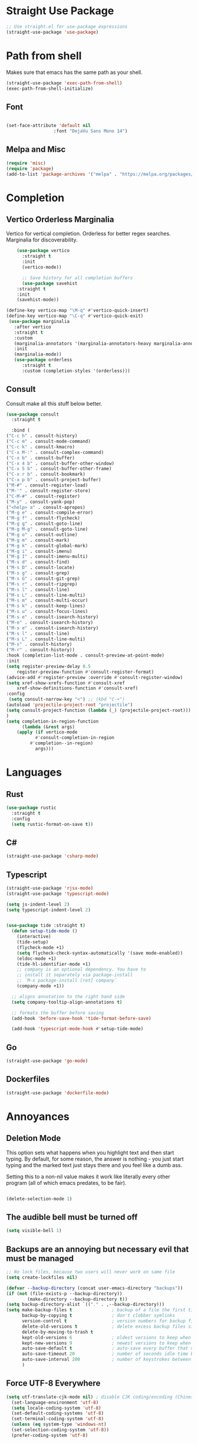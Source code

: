 #+TITLE Emacs Init v3.1
* Straight Use Package

#+begin_src emacs-lisp
;; Use straight.el for use-package expressions
(straight-use-package 'use-package)
#+end_src
* Path from shell
Makes sure that emacs has the same path as your shell.
#+begin_src emacs-lisp
(straight-use-package 'exec-path-from-shell)
(exec-path-from-shell-initialize)
#+end_src


** Font
#+begin_src emacs-lisp

(set-face-attribute 'default nil
                  :font "DejaVu Sans Mono 14")

#+end_src

#+RESULTS:

** Melpa and Misc

#+BEGIN_SRC emacs-lisp 
(require 'misc)
(require 'package)
(add-to-list 'package-archives '("melpa" . "https://melpa.org/packages/") t)
#+END_SRC
* Completion
** Vertico Orderless Marginalia
Vertico for vertical completion.
Orderless for better regex searches.
Marginalia for discoverability.
#+begin_src emacs-lisp
    (use-package vertico
      :straight t
      :init
      (vertico-mode))

      ;; Save history for all completion buffers
      (use-package savehist
	:straight t
	:init
	(savehist-mode))

(define-key vertico-map "\M-q" #'vertico-quick-insert)
(define-key vertico-map "\C-q" #'vertico-quick-exit)
 (use-package marginalia
   :after vertico
   :straight t
   :custom
   (marginalia-annotators '(marginalia-annotators-heavy marginalia-annotators-light nil))
   :init
   (marginalia-mode))
   (use-package orderless
      :straight t
      :custom (completion-styles '(orderless)))
#+end_src
** Consult

Consult make all this stuff below better. 
#+begin_src emacs-lisp
(use-package consult
  :straight t
  
  :bind (
("C-c h" . consult-history)
("C-c m" . consult-mode-command)
("C-c k" . consult-kmacro)
("C-x M-:" . consult-complex-command)
("C-x b" . consult-buffer)
("C-x 4 b" . consult-buffer-other-window)
("C-x 5 b" . consult-buffer-other-frame)
("C-x r b" . consult-bookmark)
("C-x p b" . consult-project-buffer)
("M-#" . consult-register-load)
("M-'" . consult-register-store)
("C-M-#" . consult-register)
("M-y" . consult-yank-pop)
("<help> a" . consult-apropos)
("M-g e" . consult-compile-error)
("M-g f" . consult-flycheck)
("M-g g" . consult-goto-line)
("M-g M-g" . consult-goto-line)
("M-g o" . consult-outline)
("M-g m" . consult-mark)
("M-g k" . consult-global-mark)
("M-g i" . consult-imenu)
("M-g I" . consult-imenu-multi)
("M-s d" . consult-find)
("M-s D" . consult-locate)
("M-s g" . consult-grep)
("M-s G" . consult-git-grep)
("M-s r" . consult-ripgrep)
("M-s l" . consult-line)
("M-s L" . consult-line-multi)
("M-s m" . consult-multi-occur)
("M-s k" . consult-keep-lines)
("M-s u" . consult-focus-lines)
("M-s e" . consult-isearch-history)
("M-e" . consult-isearch-history)
("M-s e" . consult-isearch-history)
("M-s l" . consult-line)
("M-s L" . consult-line-multi)
("M-s" . consult-history)
("M-r" . consult-history))
:hook (completion-list-mode . consult-preview-at-point-mode)
:init
(setq register-preview-delay 0.5
	register-preview-function #'consult-register-format)
(advice-add #'register-preview :override #'consult-register-window)
(setq xref-show-xrefs-function #'consult-xref
	xref-show-definitions-function #'consult-xref)
:config
 (setq consult-narrow-key "<") ;; (kbd "C-+")
(autoload 'projectile-project-root "projectile")
(setq consult-project-function (lambda (_) (projectile-project-root)))
)
(setq completion-in-region-function
      (lambda (&rest args)
	(apply (if vertico-mode
		   #'consult-completion-in-region
		 #'completion--in-region)
	       args)))
#+end_src

* Languages
** Rust
#+begin_src emacs-lisp
  (use-package rustic
    :straight t
    :config
    (setq rustic-format-on-save t))
#+end_src

** C#

#+BEGIN_SRC emacs-lisp
(straight-use-package 'csharp-mode)
#+END_SRC

** Typescript

#+begin_src emacs-lisp
(straight-use-package 'rjsx-mode)
(straight-use-package 'typescript-mode)

(setq js-indent-level 2)
(setq typescript-indent-level 2)


(use-package tide :straight t)
  (defun setup-tide-mode ()
    (interactive)
    (tide-setup)
    (flycheck-mode +1)
    (setq flycheck-check-syntax-automatically '(save mode-enabled))
    (eldoc-mode +1)
    (tide-hl-identifier-mode +1)
    ;; company is an optional dependency. You have to
    ;; install it separately via package-install
    ;; `M-x package-install [ret] company`
    (company-mode +1))

  ;; aligns annotation to the right hand side
  (setq company-tooltip-align-annotations t)

  ;; formats the buffer before saving
  (add-hook 'before-save-hook 'tide-format-before-save)

  (add-hook 'typescript-mode-hook #'setup-tide-mode)
#+end_src



** Go
#+BEGIN_SRC emacs-lisp
(straight-use-package 'go-mode)
#+END_SRC

** Dockerfiles

#+BEGIN_SRC emacs-lisp
(straight-use-package 'dockerfile-mode)

#+END_SRC

* Annoyances
** Deletion Mode
This option sets what happens when you highlight text and then start typing. By default, for some reason, the answer is nothing - you just start typing and the marked text just stays there and you feel like a dumb ass.

Setting this to a non-nil value makes it work like literally every other program (all of which emacs predates, to be fair).
#+begin_src emacs-lisp

(delete-selection-mode 1)
#+end_src

** The audible bell must be turned off
#+begin_src emacs-lisp
  (setq visible-bell 1)
#+end_src
** Backups are an annoying but necessary evil that must be managed

#+BEGIN_SRC emacs-lisp
;; No lock files, because two users will never work on same file
(setq create-lockfiles nil)

(defvar --backup-directory (concat user-emacs-directory "backups"))
(if (not (file-exists-p --backup-directory))
        (make-directory --backup-directory t))
(setq backup-directory-alist `(("." . ,--backup-directory)))
(setq make-backup-files t               ; backup of a file the first time it is saved.
      backup-by-copying t               ; don't clobber symlinks
      version-control t                 ; version numbers for backup files
      delete-old-versions t             ; delete excess backup files silently
      delete-by-moving-to-trash t
      kept-old-versions 6               ; oldest versions to keep when a new numbered backup is made (default: 2)
      kept-new-versions 9               ; newest versions to keep when a new numbered backup is made (default: 2)
      auto-save-default t               ; auto-save every buffer that visits a file
      auto-save-timeout 20              ; number of seconds idle time before auto-save (default: 30)
      auto-save-interval 200            ; number of keystrokes between auto-saves (default: 300)
      )
#+END_SRC

** Force UTF-8 Everywhere

#+BEGIN_SRC emacs-lisp
(setq utf-translate-cjk-mode nil) ; disable CJK coding/encoding (Chinese/Japanese/Korean characters)
  (set-language-environment 'utf-8)
  (setq locale-coding-system 'utf-8)
  (set-default-coding-systems 'utf-8)
  (set-terminal-coding-system 'utf-8)
  (unless (eq system-type 'windows-nt)
  (set-selection-coding-system 'utf-8))
  (prefer-coding-system 'utf-8)
#+END_SRC

** It's important to set boundarys. 

#+begin_src emacs-lisp
(setq warning-minimum-level :warning)
#+end_src

** Winner Mode
This is a built in mode that allows you to undo/redo window
configurations. Useful for when help/compile windows pop up and you
don't want to deal with them. To use you enable the mode and bind winner-undo and winner-redo to something fun.
#+BEGIN_SRC emacs-lisp
(winner-mode)
#+END_SRC

** Let's start with a clean slate

#+begin_src emacs-lisp
(menu-bar-mode -1)  
(tool-bar-mode -1)
(scroll-bar-mode -1)
(setq inhibit-startup-screen t)
(setq global-visual-line-mode t)
(setq blink-cursor-mode nil)
#+end_src

** Update Last Modified Date
   #+begin_src emacs-lisp
  ;; Update files with last modifed date, when #+lastmod: is available
  (setq time-stamp-active t
        time-stamp-start "#\\+lastmod:[ \t]*"
        time-stamp-end "$"
        time-stamp-format "%04Y-%02m-%02d")
  (add-hook 'before-save-hook 'time-stamp nil)
   #+end_src
   
* Enlightenments
** Olivetti Mode
This mode makes looking at non-code buffers a lot nicer.
#+begin_src emacs-lisp
(use-package olivetti
  :straight t
  )
#+end_src
** VTERM

#+BEGIN_SRC emacs-lisp
(straight-use-package 'vterm)

#+END_SRC

** Hydra

#+BEGIN_SRC emacs-lisp
(use-package hydra
:straight t
:ensure t)
#+END_SRC
** Doom-modeline

#+BEGIN_SRC emacs-lisp
(doom-modeline-mode)
#+END_SRC

** Tab Out
#+BEGIN_SRC emacs-lisp
(straight-use-package 'tab-jump-out)
(add-hook 'prog-mode-hook 'tab-jump-out-mode)
#+END_SRC
** Which Key

#+BEGIN_SRC emacs-lisp

    (use-package which-key
      :straight t
       :config
       (which-key-mode))
#+END_SRC

** Electric Pairs

#+BEGIN_SRC emacs-lisp
(add-hook 'prog-mode-hook 'electric-pair-mode)
#+END_SRC
** Relative line numbers
#+BEGIN_SRC emacs-lisp
(setq display-line-numbers-type 'relative)

;; Just Programming Modes
(add-hook 'prog-mode-hook 'display-line-numbers-mode)

;;Global
;;(global-display-line-numbers-mode)	
#+END_SRC
** ace-window
#+begin_src emacs-lisp
  (use-package ace-window
  :straight t
  :init
     (global-set-key (kbd "M-o") 'ace-window)
     (setq aw-keys '(?a ?s ?d ?f ?g ?h ?j ?k ?l))
  )


#+end_src

** Evil Mode

#+BEGIN_SRC emacs-lisp


  (use-package evil
    :straight t
    :config
  (setq evil-move-beyond-eol t)
)
  (use-package evil-leader
  :straight t
  :config
  (evil-leader/set-leader "<SPC>")
  (global-evil-leader-mode)
  (evil-mode 1)

  )
(define-key evil-insert-state-map (kbd "C-g") 'evil-normal-state)
(define-key evil-insert-state-map (kbd "C-n") 'evil-next-line)
(define-key evil-insert-state-map (kbd "C-p") 'evil-previous-line)
(define-key evil-insert-state-map (kbd "C-f") 'evil-forward-char)
(define-key evil-insert-state-map (kbd "C-b") 'evil-backward-char)
(define-key evil-insert-state-map (kbd "M-f") 'evil-forward-WORD-begin)
(define-key evil-insert-state-map (kbd "M-b") 'evil-backward-WORD-begin)
(evil-leader/set-key
  "g" 'consult-line
  "b" 'consult-buffer
  "a" 'aqr-avy-map
  "o" 'ace-window
  "f" 'find-file
  "t" 'hydra-tab-bar/body
  "e" 'eval-last-sexp 
  "k" 'aqr-kill-map
  "p" 'projectile-mode-map
  "s" 'save-buffer
  "S" 'save-some-buffers
  "i" 'consult-imenu
  "]" 'winner-redo
  "[" 'winner-undo
  "x" 'aqr-x-prefix
)

#+END_SRC

** DONE Org Mode



*** TODO This should be moved to a writing mode, and the org one re-written
#+begin_src emacs-lisp

(defun my-minor-modes ()
	"Enables my minor modes"
	(interactive)
	(flyspell-mode t)
	(org-bullets-mode t)
	(company-mode t)
	(visual-line-mode t)
	(olivetti-mode t)
	(setq scroll-margin 30)
	)
;;(add-hook 'org-mode-hook 'my-minor-modes)


  
(setq org-agenda-files '("~/Sync/org/agenda")) 
(setq org-directory "~/Sync/org/")
  (setq org-html-checkbox-type 'html)
  (use-package org-bullets
    :straight t
    :diminish org-bullets-mode)

 ;; (setq org-src-tab-acts-natively t)
(setq org-edit-src-content-indentation 0)
  ;; Key binds

  (define-key org-mode-map (kbd "M-[") `org-backward-paragraph)
  (define-key org-mode-map (kbd "M-]") `org-forward-paragraph)
  (define-key org-mode-map (kbd "M-,") `org-previous-visible-heading)
  (define-key org-mode-map (kbd "M-.") `org-next-visible-heading)
  (define-key org-mode-map (kbd "C-c s") `org-insert-subheading)
  (global-set-key (kbd "C-c a") 'org-agenda)
#+end_src

#+BEGIN_SRC emacs-lisp
(define-key global-map (kbd "<f5>") 'org-capture)
(setq org-default-notes-file (concat org-directory "notes.org"))
(require 'org-capture)  ; Make sure org-capture is loaded

;; If org-capture-templates hasn't been defined yet, initialize it as an empty list.
 (boundp 'org-capture-templates)
  (setq org-capture-templates '())
 
(add-to-list 'org-capture-templates
             '("p" "Programming Notes"))

(add-to-list 'org-capture-templates
             '("pg" "Golang Note" entry
               (file+headline "~/Sync/org/code-notes.org" "Golang")
               "* %^{Description}\n%?\n#+BEGIN_SRC golang\n%i\n#+END_SRC\nEntered on %U\n"))

(add-to-list 'org-capture-templates
             '("ph" "HTML Note" entry
               (file+headline "~/Sync/org/code-notes.org" "HTML")
               "* %^{Description}\n%?\n#+BEGIN_SRC html\n%i\n#+END_SRC\nEntered on %U\n"))

(add-to-list 'org-capture-templates
             '("ps" "SQL Note" entry
               (file+headline "~/Sync/org/code-notes.org" "SQL")
               "* %^{Description}\n%?\n#+BEGIN_SRC sql\n%i\n#+END_SRC\nEntered on %U\n"))

(add-to-list 'org-capture-templates
      '("t" "Thought" entry (file+headline org-default-notes-file "Random Thoughts")
         "* %?\nEntered on %U\n"))

(add-to-list 'org-capture-templates
	     '("q" "Quote" entry
	       (file+headline "~/Sync/org/quotes.org" "Quotes")
               "* %?\nEntered on %U\n"))

(add-to-list 'org-capture-templates
	   	'("g" "Project Todo" entry
         (file+headline "%(concat (projectile-project-root) \"readme.org\")" "Todo")
         "* %?\nEntered on %U\n %i\n %a"))       
#+END_SRC


** Tab Bar Mode
#+begin_src emacs-lisp
(tab-bar-mode 1)
#+end_src
** Yasnippets
#+begin_src emacs-lisp
  (use-package yasnippet
    :straight t
    )
(eval-after-load 'yasnippet
  '(yas-global-mode))

  (setq yas-snippet-dirs
	'("~/.emacs.d/snippets"
	  ))
#+end_src
** Theme preferences
#+begin_src emacs-lisp
  ;;(load-theme 'misterioso t)
  (use-package doom-themes
  :straight t
  :config
  ;; Global settings (defaults)
  (setq doom-themes-enable-bold t    ; if nil, bold is universally disabled
	doom-themes-enable-italic t) ; if nil, italics is universally disabled
  ;;(load-theme 'doom-snazzy t)
  (load-theme 'doom-ephemeral t)

  ;; Enable flashing mode-line on errors
  (doom-themes-visual-bell-config)
  (doom-themes-org-config))
#+end_src

#+RESULTS:
: t

** Programing



#+begin_src emacs-lisp


;; (use-package format-all
;;   :straight t
;;   )
;; (add-hook 'prog-mode-hook 'format-all-mode)

(use-package prettier-js
  :straight t
  :init
  (add-hook 'js-mode-hook  'prettier-js-mode)
)

(use-package flycheck
    :straight t
    :hook ((flycheck-mode . flymake-mode-off))
    :init (global-flycheck-mode))


    (use-package lsp-mode
     :straight t
     :init
     ;; set prefix for lsp-command-kepmap
     (setq lsp-keymap-prefix "C-c l")
     :hook (
	     (csharp-mode . lsp)
	     (python-mode . lsp)
	     (typescript-mode . lsp)
	     (javascript-mode . lsp)
	     (js-mode . lsp)
	     (css-mode . lsp)
	     (go-mode . lsp)
	     (lsp-mode . lsp-enable-which-key-integration))
     :commands lsp)


    (use-package lsp-ui
      :straight t
      :commands (lsp-ui-mode)
     :custom
      Sideline
      (lsp-ui-sideline-show-diagnostics t)
      (lsp-ui-sideline-show-hover nil)
      (lsp-ui-sideline-show-code-actions nil)
      (lsp-ui-sideline-update-mode 'line)
      (lsp-ui-sideline-delay 0)
      ;; Peek
      (lsp-ui-peek-enable t)
      (lsp-ui-peek-show-directory nil)
      ;; Documentation
      (lsp-ui-doc-enable t)
      (lsp-ui-doc-position 'at-point)
      (lsp-ui-doc-delay 0.2)
      ;; IMenu
      (lsp-ui-imenu-window-width 0)
      (lsp-ui-imenu--custom-mode-line-format nil)
      :hook (lsp-mode . lsp-ui-mode))

(require 'lsp-quicklintjs)
#+end_src

*** Python


#+BEGIN_SRC emacs-lisp
(use-package python-mode
  :hook
  (python-mode . pyvenv-mode)
  (python-mode . flycheck-mode)
  ;;(python-mode . blacken-mode)
  :custom
  ;; NOTE: Set these if Python 3 is called "python3" on your system!
  (python-shell-interpreter "python3")
  :config
  )

#+END_SRC
*** Python Pyright - LSP Server
#+begin_src emacs-lisp
(use-package lsp-pyright
  :straight t
  :hook (python-mode . (lambda ()
                          (require 'lsp-pyright)
                          (lsp))))  ; or lsp-deferred
#+end_src			  
*** Python venv - Virtual Environments
#+BEGIN_SRC emacs-lisp
(use-package pyvenv
  :straight t
  :init
 ;; (setenv "WORKON_HOME" "~/.venv/")
  :config
  ;; (pyvenv-mode t)

  ;; Set correct Python interpreter
  (setq pyvenv-post-activate-hooks
        (list (lambda ()
                (setq python-shell-interpreter (concat pyvenv-virtual-env "bin/python")))))
  (setq pyvenv-post-deactivate-hooks
        (list (lambda ()
                (setq python-shell-interpreter "python3")))))

#+END_SRC
*** Web-Mode

#+BEGIN_SRC emacs-lisp
(use-package web-mode
  :straight t)
   (add-to-list 'auto-mode-alist '("\\.html?\\'" . web-mode))
   (add-to-list 'auto-mode-alist '("\\.tmpl?\\'" . web-mode))
   (add-to-list 'auto-mode-alist '("\\.cshtml?\\'" . web-mode))
   (add-to-list 'auto-mode-alist '("\\.svelte?\\'" . web-mode))
   (add-to-list 'auto-mode-alist '("\\.j2?\\'" . web-mode))
(add-to-list 'auto-mode-alist '("\\.tsx\\'" . web-mode))
 (setq web-mode-engines-alist
       '(("razor"    . "\\.cshtml\\'")
	 ("blade"  . "\\.blade\\.")
	 ("svelte" . "\\.svelte\\.")
	 ("django" . "\\.j2\\.")
	 ("go"     . "\\.tmpl\\.")
 ))
 (add-hook 'web-mode-hook
            (lambda ()
              (when (string-equal "tsx" (file-name-extension buffer-file-name))
                (setup-tide-mode))))
#+END_SRC

** Magit

#+BEGIN_SRC emacs-lisp
(use-package magit
  :straight t
  :ensure t)

#+END_SRC
** Projectile
#+begin_src emacs-lisp
  (use-package projectile
  :straight t
  :init
  (projectile-mode +1)
  :bind (:map projectile-mode-map
              ("s-p" . projectile-command-map)
              ("C-c p" . projectile-command-map)))

(projectile-register-project-type 'go '("go.mod")
				  :project-file "go.mod"
				  :compile "go build"
				  :test "go test"
				  :run "go run"
				  :test-suffix "_test")
#+end_src

** Dashboard (startup screen)
  #+begin_src emacs-lisp
	    (use-package dashboard
		:straight t
		:diminish dashboard-mode
		:config
		(setq dashboard-banner-logo-title "Nihil sine labore")
		(setq dashboard-startup-banner "~/.emacs.d/logo.png.fix")
		(setq dashboard-items '((recents  . 5)
					(bookmarks . 5)
					(projects . 5)
					(agenda . 5)
					(registers . 5)))
		(dashboard-setup-startup-hook))
  #+end_src

** Recent Files

  #+begin_src emacs-lisp
(recentf-mode 1)
(setq recentf-max-menu-items 25)
(setq recentf-max-saved-items 25)
;;(global-set-key "\C-x\ \C-r" 'recentf-open-files)
  #+end_src
** Free Key
Invoke to see which keys are free in current buffer.

#+BEGIN_SRC emacs-lisp
(straight-use-package 'free-keys)
#+END_SRC

** Complete Anything

#+begin_src emacs-lisp
(use-package company
:straight t
:config
(company-mode))
(setq company-minimum-prefix-length 2 )
(setq company-idle-delay 0 )
(setq company-show-quick-access 'left)
#+end_src
** Custom Functions

#+BEGIN_SRC emacs-lisp
  (defun aqr-search-from-begining ()
  "Go to the begining of the file and search from there"
  (interactive)
  (goto-char (point-min))
  (isearch-forward)
  )

#+END_SRC

** Keybindings

#+begin_src emacs-lisp


  (progn
    ;; Map for killing things
    (define-prefix-command 'aqr-kill-map)
    (define-key aqr-kill-map (kbd "k") 'kill-whole-line)
    (define-key aqr-kill-map (kbd "l") 'kill-line)
    (define-key aqr-kill-map (kbd "m") 'avy-kill-region)
    (global-set-key (kbd "C-k") 'aqr-kill-map))

(defhydra hydra-tab-bar (:color blue :hint nil)
  "
^Tabs^
----------------------------------
[_n_] Next Tab       [_c_] Close Tab
[_p_] Previous Tab   [_N_] New Tab
[_l_] List Tabs      [_r_] Rename Tab
[_g_] Goto Tab       [_s_] Switch to Tab by Name
"
  ("n" tab-bar-switch-to-next-tab)
  ("p" tab-bar-switch-to-prev-tab)
  ("l" tab-bar-select-tab-by-name)
  ("g" tab-bar-select-tab)
  ("c" tab-bar-close-tab)
  ("N" tab-bar-new-tab)
  ("r" tab-bar-rename-tab)
  ("s" switch-to-buffer)  ; This is just an example of switching to a tab (buffer) by name.
  ("q" nil "quit" :color blue))

(global-set-key (kbd "C-c t") 'hydra-tab-bar/body)

(define-prefix-command 'aqr-avy-map)
(define-key aqr-avy-map (kbd "c r") 'avy-copy-region)
(define-key aqr-avy-map (kbd "c l") 'avy-copy-line)
(define-key aqr-avy-map (kbd "m r") 'avy-move-region)
(define-key aqr-avy-map (kbd "m l") 'avy-move-line)
(define-key aqr-avy-map (kbd "k l") 'avy-kill-line)
(define-key aqr-avy-map (kbd "k r") 'avy-kill-region)
(define-key aqr-avy-map (kbd "g l") 'avy-goto-line)
(define-key aqr-avy-map (kbd "g c") 'avy-goto-char-timer)
(define-key aqr-avy-map (kbd "g e") 'avy-goto-end-of-line)
(define-key aqr-avy-map (kbd "g e") 'avy-goto-end-of-line)
(define-key aqr-avy-map (kbd "g z") 'avy-goto-char-in-line)



  (define-prefix-command 'aqr-map)
  (global-set-key (kbd "`") 'aqr-map)
  (define-key aqr-map (kbd "s") 'aqr-search-from-begining)
  (define-key aqr-map (kbd "f") 'projectile-find-file)
  (define-key aqr-map (kbd "p") 'projectile-switch-project)
  (define-key aqr-map (kbd "a") 'avy-goto-char-timer)
  (define-key aqr-map (kbd "`") (lambda () (interactive) (insert "`")))
  (define-key aqr-map (kbd "r c") 'avy-copy-region)
  (define-key aqr-map (kbd "r k") 'avy-kill-region)
  (define-key aqr-map (kbd "l") 'avy-goto-line)
  ;;(define-key aqr-map (kbd "b") 'consult-buffer)
  ;;(define-key aqr-map (kbd "i") 'consult-imenu)
;;(define-key aqr-map (kbd "k") 'kill-whole-line)
;; Use C-o for open new line below and C-O for above
(global-set-key (kbd "C-o") (kbd "C-e RET"))
(global-set-key (kbd "C-S-o") (kbd "C-a RET C-p"))
(global-set-key (kbd "<f7>") 'tab-bar-switch-to-prev-tab)
(global-set-key (kbd "<f8>") 'tab-bar-switch-to-next-tab)
(global-set-key (kbd "M-[") `backward-paragraph)
(global-set-key (kbd "M-]") `forward-paragraph)
(use-package expand-region
  :straight t
  :bind
  ("C-=" . er/expand-region)
  ("C--" . er/contract-region))
  (global-set-key (kbd "C-+") (lambda () (interactive) (message "Use C-= you idiot")))

#+end_src

#+RESULTS:
: er/contract-region

** key-chord
  :LOGBOOK:
  CLOCK: [2022-05-17 Tue 07:28]
  :END:
Allows quick two letter 'chords' as shortcuts.

#+BEGIN_SRC emacs-lisp
(use-package key-chord
:straight t
:init
   (key-chord-mode 1)
)


(key-chord-define-global "df" 'aqr-map)
(key-chord-define-global "qw" 'ace-window )
(key-chord-define-global "cx" 'isearch-forward)
(key-chord-define-global "fj" 'avy-goto-char-timer)
#+END_SRC

#+RESULTS:
: isearch-forward

q


Two letter combinations left

bq bz cf cj cv cx fq fv fx fz gq gv gx hx hz jb jd jf jg jh jl jm jp jq jr js jt jv jw jx jy jz kq kx kz mx mz pq pv px qb qc qd qf qg qh qj qk ql qm qn qp qv qx qy qz sx tq vb vf vh vj vk vm vp vq vw vx wq wv wx xd xj xk xr xz yq yy zf zr zx

** Templ Mode

#+BEGIN_SRC emacs-lisp
(define-derived-mode templ-mode prog-mode "templ-mode"
  "Major mode for editing Templ files.")
#+END_SRC

We also are going to use eglot for this to check it out.

#+BEGIN_SRC emacs-lisp
(use-package eglot
:straight t
:config
(add-to-list 'eglot-server-programs '((templ-mode) "templ" "lsp" "-http=localhost:7474", "-log=~/coding/go/templ.log"))
(add-hook 'templ-mode-hook 'eglot-ensure)
)

#+END_SRC
** Centered Mini Buffer
Disabled for now. 
!#+BEGIN_SRC emacs-lisp
(use-package mini-frame
  :straight t
  :config
  (mini-frame-mode 1))

(setq mini-frame-color-shift-step 0)

(setq mini-frame-show-parameters
      '((top . 0.3)
        (left . 0.5)
        (width . 0.65)
        ;; (height . 10)
        (minibuffer . only)))

#+END_SRC

* Custom Behaviors
#+BEGIN_SRC emacs-lisp

(defun aqr-x-prefix ()
  (interactive)
  (let ((map (make-sparse-keymap)))
    (set-keymap-parent map ctl-x-map)
    (set-transient-map map)))


(defun newline-above-and-below ()
  "Inserts a newline above and below the current line."
  (interactive)
  (beginning-of-line)     ; Move to the start of the current line
  (newline)               ; Insert a newline above
  (forward-line -1)       ; Move to the original line
  (end-of-line)           ; Move to the end of the current (original) line
  (newline))

(global-set-key (kbd "C-c n") 'newline-above-and-below)

;; Turning this off because misc has a similar function
;; (defun duplicate-line ()
;;   "Duplicate the current line."
;;   (interactive)
;;   (let ((content (thing-at-point 'line)))
;;     (end-of-line)
;;     (newline)
;;     (insert content)
;;     (forward-line -1)))

(global-set-key (kbd "C-c j") 'duplicate-line)


#+END_SRC

* Literate Programming

** Custom Functions

*** Execute code blocks in v-term.
This will check to see that you are in a org mode source block and then run the contents in vterm, using an existing one or opening a new one.

#+begin_src elisp
;; ChatGPT wrote this for me after a lot of back and forth.
(defun run-command-in-vterm (command)
  "Run COMMAND in the current vterm buffer if it exists, otherwise create a new vterm buffer."
  (interactive "sCommand to run in vterm: ")
  (require 'vterm)
  (let ((vterm-buffer (or (get-buffer "*vterm*")
                          (vterm))))
    (with-current-buffer vterm-buffer
      (vterm-send-string command)
      (vterm-send-return)
      (pop-to-buffer vterm-buffer))))

(defun run-org-block-in-vterm ()
  "Run the content of the current org source block in a new or existing vterm buffer."
  (interactive)
  (unless (eq major-mode 'org-mode)
    (error "Not in org-mode"))
  (let ((element (org-element-at-point)))
    (when (eq (org-element-type element) 'src-block)
      (let ((content (org-element-property :value element)))
        (run-command-in-vterm content)))))

#+end_src

